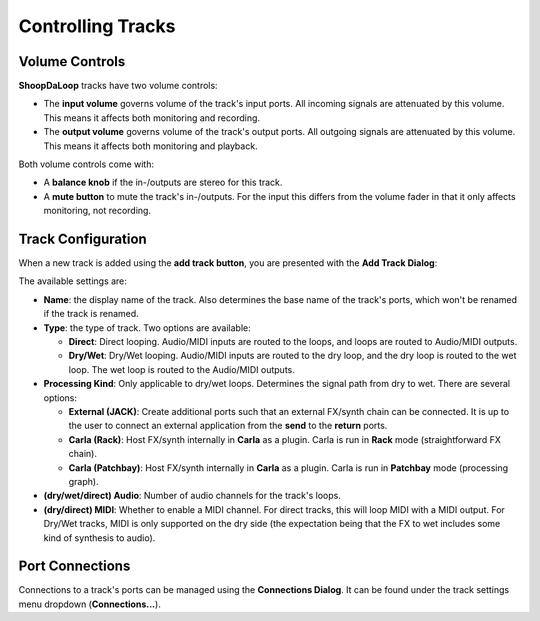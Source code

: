 Controlling Tracks
--------------------


Volume Controls
^^^^^^^^^^^^^^^^^^^^^^^^^

**ShoopDaLoop** tracks have two volume controls:

* The **input volume** governs volume of the track's input ports. All incoming signals are attenuated by this volume. This means it affects both monitoring and recording.
* The **output volume** governs volume of the track's output ports. All outgoing signals are attenuated by this volume. This means it affects both monitoring and playback.

Both volume controls come with:

* A **balance knob** if the in-/outputs are stereo for this track.
* A **mute button** to mute the track's in-/outputs. For the input this differs from the volume fader in that it only affects monitoring, not recording.

Track Configuration
^^^^^^^^^^^^^^^^^^^^

When a new track is added using the **add track button**, you are presented with the **Add Track Dialog**:

.. image:: resources/add_track_dialog.png
   :width: 300px
   :align: center

The available settings are:

* **Name**: the display name of the track. Also determines the base name of the track's ports, which won't be renamed if the track is renamed.
* **Type**: the type of track. Two options are available:

  * **Direct**: Direct looping. Audio/MIDI inputs are routed to the loops, and loops are routed to Audio/MIDI outputs.
  * **Dry/Wet**: Dry/Wet looping. Audio/MIDI inputs are routed to the dry loop, and the dry loop is routed to the wet loop. The wet loop is routed to the Audio/MIDI outputs.

* **Processing Kind**: Only applicable to dry/wet loops. Determines the signal path from dry to wet. There are several options:

  * **External (JACK)**: Create additional ports such that an external FX/synth chain can be connected. It is up to the user to connect an external application from the **send** to the **return** ports.
  * **Carla (Rack)**: Host FX/synth internally in **Carla** as a plugin. Carla is run in **Rack** mode (straightforward FX chain).
  * **Carla (Patchbay)**: Host FX/synth internally in **Carla** as a plugin. Carla is run in **Patchbay** mode (processing graph).

* **(dry/wet/direct) Audio**: Number of audio channels for the track's loops.
* **(dry/direct) MIDI**: Whether to enable a MIDI channel. For direct tracks, this will loop MIDI with a MIDI output. For Dry/Wet tracks, MIDI is only supported on the dry side (the expectation being that the FX to wet includes some kind of synthesis to audio).

Port Connections
^^^^^^^^^^^^^^^^^

Connections to a track's ports can be managed using the **Connections Dialog**. It can be found under the track settings menu dropdown (**Connections...**).